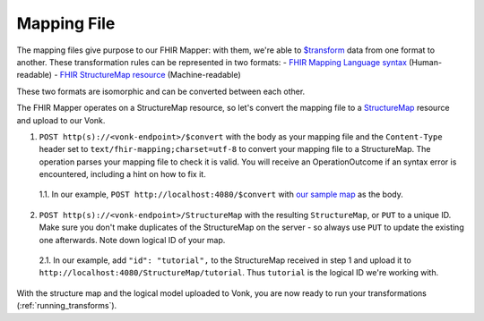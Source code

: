 .. _mapping_file:

Mapping File
============

The mapping files give purpose to our FHIR Mapper: with them, we're able to `$transform <https://www.hl7.org/fhir/structuremap-operation-transform.html>`_ data from one format to another. These transformation rules can be represented in two formats:
- `FHIR Mapping Language syntax <https://www.hl7.org/fhir/mapping-language.html>`_ (Human-readable)
- `FHIR StructureMap resource <https://www.hl7.org/fhir/stu3/structuremap.html>`_ (Machine-readable)

These two formats are isomorphic and can be converted between each other. 

The FHIR Mapper operates on a StructureMap resource, so let's convert the mapping file to a `StructureMap <https://www.hl7.org/fhir/structuremap.html>`_ resource and upload to our Vonk. 

1. ``POST http(s)://<vonk-endpoint>/$convert`` with the body as your mapping file and the ``Content-Type`` header set to ``text/fhir-mapping;charset=utf-8`` to convert your mapping file to a StructureMap. The operation parses your mapping file to check it is valid. You will receive an OperationOutcome if an syntax error is encountered, including a hint on how to fix it.

  1.1. In our example, ``POST http://localhost:4080/$convert`` with `our sample map <https://simplifier.net/fhirmapper/FHIRMapperTutorial/~overview>`_ as the body.

2. ``POST http(s)://<vonk-endpoint>/StructureMap`` with the resulting ``StructureMap``, or ``PUT`` to a unique ID. Make sure you don't make duplicates of the StructureMap on the server - so always use ``PUT`` to update the existing one afterwards. Note down logical ID of your map.

  2.1. In our example, add ``"id": "tutorial",`` to the StructureMap received in step 1 and upload it to ``http://localhost:4080/StructureMap/tutorial``. Thus ``tutorial`` is the logical ID we're working with.

With the structure map and the logical model uploaded to Vonk, you are now ready to run your transformations (:ref:`running_transforms`).
